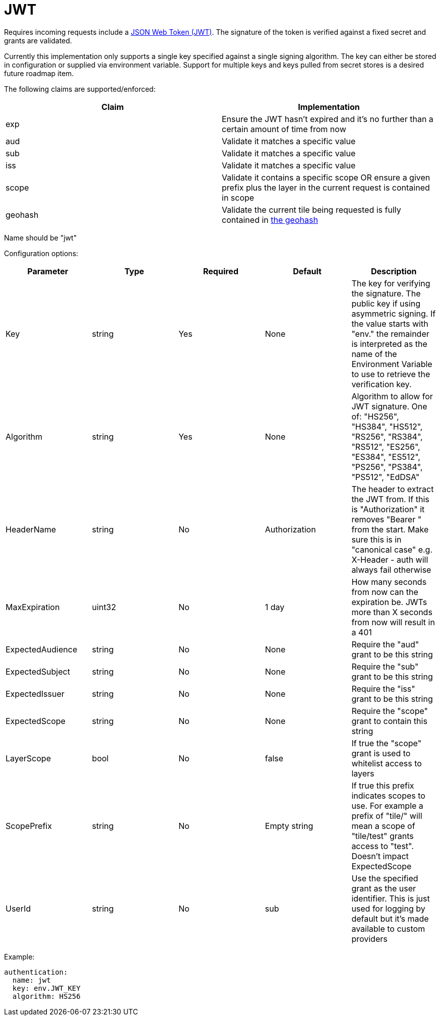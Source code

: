 = JWT

Requires incoming requests include a https://jwt.io/[JSON Web Token (JWT)]. The signature of the token is verified against a fixed secret and grants are validated.

Currently this implementation only supports a single key specified against a single signing algorithm. The key can either be stored in configuration or supplied via environment variable. Support for multiple keys and keys pulled from secret stores is a desired future roadmap item.

The following claims are supported/enforced:

|===
| Claim | Implementation

| exp
| Ensure the JWT hasn't expired and it's no further than a certain amount of time from now

| aud
| Validate it matches a specific value

| sub
| Validate it matches a specific value

| iss
| Validate it matches a specific value

| scope
| Validate it contains a specific scope OR ensure a given prefix plus the layer in the current request is contained in scope

| geohash
| Validate the current tile being requested is fully contained in https://en.wikipedia.org/wiki/Geohash[the geohash]
|===

Name should be "jwt"

Configuration options:

|===
| Parameter | Type | Required | Default | Description

| Key
| string
| Yes
| None
| The key for verifying the signature. The public key if using asymmetric signing. If the value starts with "env." the remainder is interpreted as the name of the Environment Variable to use to retrieve the verification key.

| Algorithm
| string
| Yes
| None
| Algorithm to allow for JWT signature. One of: "HS256", "HS384", "HS512", "RS256", "RS384", "RS512", "ES256", "ES384", "ES512", "PS256", "PS384", "PS512", "EdDSA"

| HeaderName
| string
| No
| Authorization
| The header to extract the JWT from. If this is "Authorization" it removes "Bearer " from the start. Make sure this is in "canonical case" e.g. X-Header - auth will always fail otherwise

| MaxExpiration
| uint32
| No
| 1 day
| How many seconds from now can the expiration be. JWTs more than X seconds from now will result in a 401

| ExpectedAudience
| string
| No
| None
| Require the "aud" grant to be this string

| ExpectedSubject
| string
| No
| None
| Require the "sub" grant to be this string

| ExpectedIssuer
| string
| No
| None
| Require the "iss" grant to be this string

| ExpectedScope
| string
| No
| None
| Require the "scope" grant to contain this string

| LayerScope
| bool
| No
| false
| If true the "scope" grant is used to whitelist access to layers

| ScopePrefix
| string
| No
| Empty string
| If true this prefix indicates scopes to use. For example a prefix of "tile/" will mean a scope of "tile/test" grants access to "test". Doesn't impact ExpectedScope

| UserId
| string
| No
| sub
| Use the specified grant as the user identifier. This is just used for logging by default but it's made available to custom providers
|===

Example:

----
authentication:
  name: jwt
  key: env.JWT_KEY
  algorithm: HS256
----